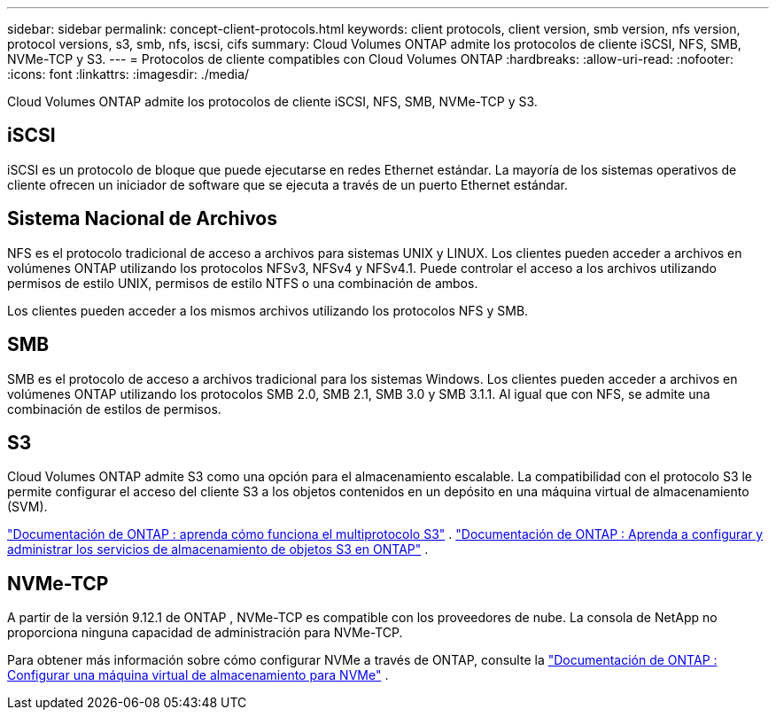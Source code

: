 ---
sidebar: sidebar 
permalink: concept-client-protocols.html 
keywords: client protocols, client version, smb version, nfs version, protocol versions, s3, smb, nfs, iscsi, cifs 
summary: Cloud Volumes ONTAP admite los protocolos de cliente iSCSI, NFS, SMB, NVMe-TCP y S3. 
---
= Protocolos de cliente compatibles con Cloud Volumes ONTAP
:hardbreaks:
:allow-uri-read: 
:nofooter: 
:icons: font
:linkattrs: 
:imagesdir: ./media/


[role="lead"]
Cloud Volumes ONTAP admite los protocolos de cliente iSCSI, NFS, SMB, NVMe-TCP y S3.



== iSCSI

iSCSI es un protocolo de bloque que puede ejecutarse en redes Ethernet estándar.  La mayoría de los sistemas operativos de cliente ofrecen un iniciador de software que se ejecuta a través de un puerto Ethernet estándar.



== Sistema Nacional de Archivos

NFS es el protocolo tradicional de acceso a archivos para sistemas UNIX y LINUX.  Los clientes pueden acceder a archivos en volúmenes ONTAP utilizando los protocolos NFSv3, NFSv4 y NFSv4.1.  Puede controlar el acceso a los archivos utilizando permisos de estilo UNIX, permisos de estilo NTFS o una combinación de ambos.

Los clientes pueden acceder a los mismos archivos utilizando los protocolos NFS y SMB.



== SMB

SMB es el protocolo de acceso a archivos tradicional para los sistemas Windows.  Los clientes pueden acceder a archivos en volúmenes ONTAP utilizando los protocolos SMB 2.0, SMB 2.1, SMB 3.0 y SMB 3.1.1.  Al igual que con NFS, se admite una combinación de estilos de permisos.



== S3

Cloud Volumes ONTAP admite S3 como una opción para el almacenamiento escalable.  La compatibilidad con el protocolo S3 le permite configurar el acceso del cliente S3 a los objetos contenidos en un depósito en una máquina virtual de almacenamiento (SVM).

link:https://docs.netapp.com/us-en/ontap/s3-multiprotocol/index.html#how-s3-multiprotocol-works["Documentación de ONTAP : aprenda cómo funciona el multiprotocolo S3"^] . link:https://docs.netapp.com/us-en/ontap/object-storage-management/index.html["Documentación de ONTAP : Aprenda a configurar y administrar los servicios de almacenamiento de objetos S3 en ONTAP"^] .



== NVMe-TCP

A partir de la versión 9.12.1 de ONTAP , NVMe-TCP es compatible con los proveedores de nube.  La consola de NetApp no ​​proporciona ninguna capacidad de administración para NVMe-TCP.

Para obtener más información sobre cómo configurar NVMe a través de ONTAP, consulte la https://docs.netapp.com/us-en/ontap/san-admin/configure-svm-nvme-task.html["Documentación de ONTAP : Configurar una máquina virtual de almacenamiento para NVMe"^] .
